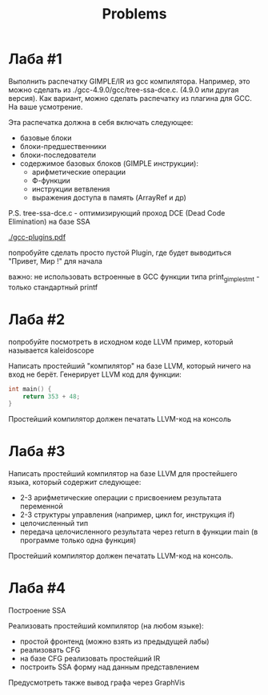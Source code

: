 #+title: Problems

* Лаба #1

Выполнить распечатку GIMPLE/IR из gcc компилятора. Например, это можно сделать
из ./gcc-4.9.0/gcc/tree-ssa-dce.c. (4.9.0 или другая версия). Как вариант, можно
сделать распечатку из плагина для GCC. На ваше усмотрение.


Эта распечатка должна в себя включать следующее:

- базовые блоки
- блоки-предшественники
- блоки-последователи
- содержимое базовых блоков (GIMPLE инструкции):
  - арифметические операции
  - Ф-функции
  - инструкции ветвления
  - выражения доступа в память (ArrayRef и др)


P.S. tree-ssa-dce.c - оптимизирующий проход DCE (Dead Code Elimination) на базе
SSA

[[./gcc-plugins.pdf]]

попробуйте сделать просто пустой Plugin, где будет выводиться "Привет, Мир !"
для начала

важно: не использовать встроенные в GCC функции типа print_gimple_stmt - только
стандартный printf
* Лаба #2

попробуйте посмотреть в исходном коде LLVM пример, который называется
kaleidoscope

Написать простейший "компилятор" на базе LLVM, который ничего на вход не берёт.
Генерирует LLVM код для функции:

#+begin_src c
int main() {
    return 353 + 48;
}
#+end_src

Простейший компилятор должен печатать LLVM-код на консоль
* Лаба #3
Написать простейший компилятор на базе LLVM для простейшего языка, который
содержит следующее:

- 2-3 арифметические операции с присвоением результата переменной
- 2-3 структуры управления (например, цикл for, инструкция if)
- целочисленный тип
- передача целочисленного результата через return в функции main (в программе
  только одна функция)

Простейший компилятор должен печатать LLVM-код на консоль.
* Лаба #4
Построение SSA

Реализовать простейший компилятор (на любом языке):

   - простой фронтенд (можно взять из предыдущей лабы)
   - реализовать CFG
   - на базе CFG реализовать простейший IR
   - построить SSA форму над данным представлением


Предусмотреть также вывод графа через GraphVis
